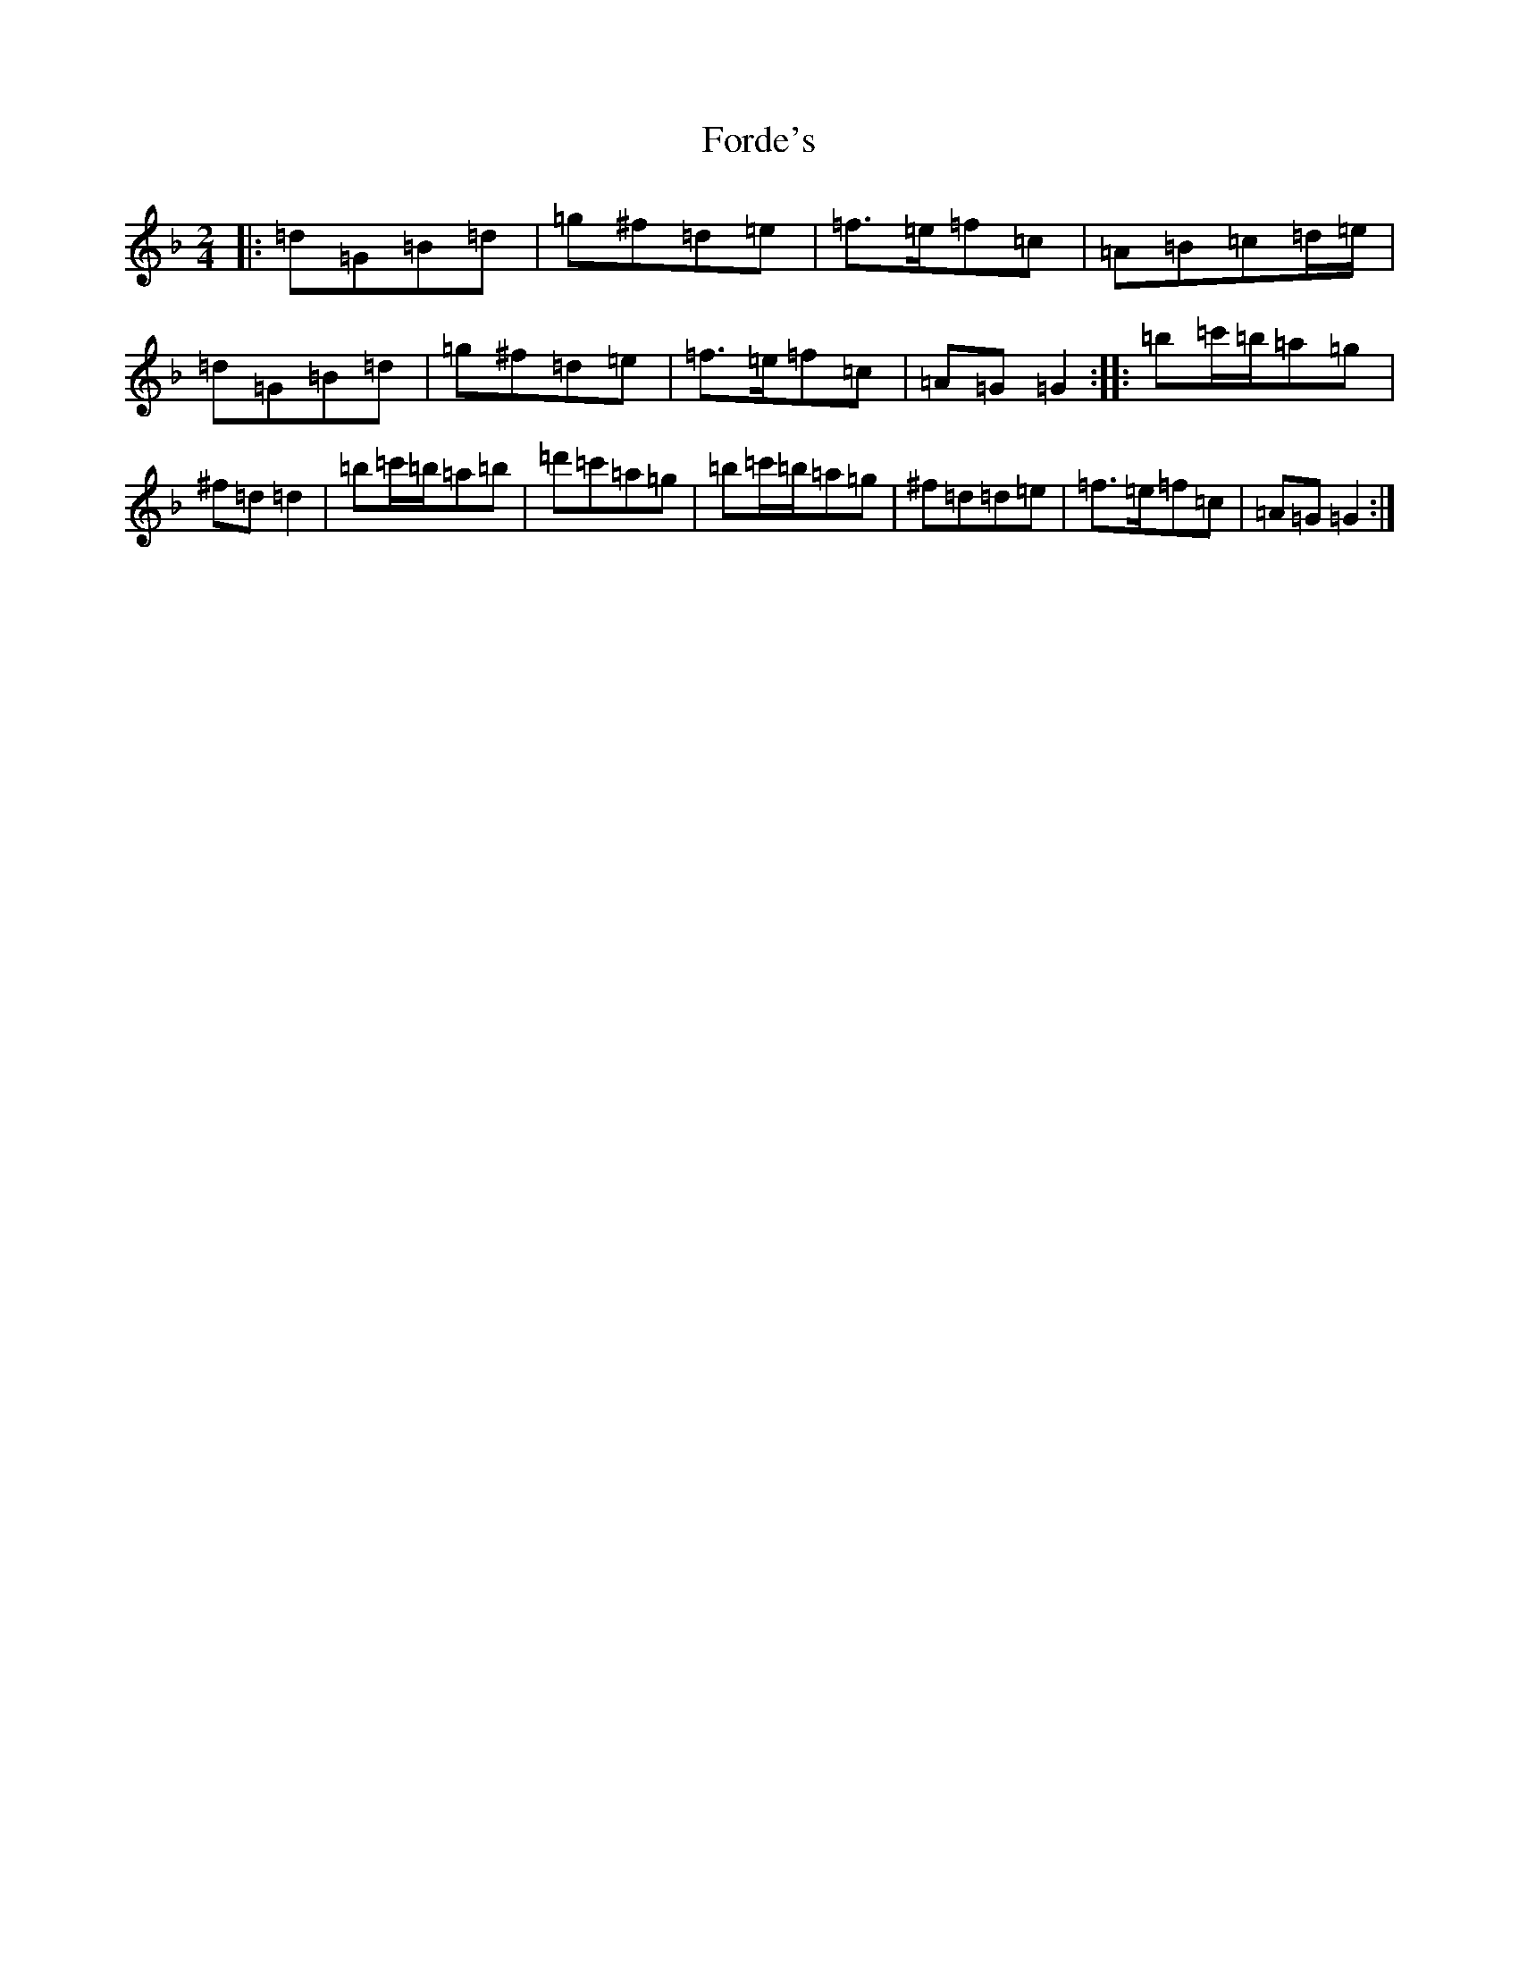 X: 7134
T: Forde's
S: https://thesession.org/tunes/8541#setting21729
Z: D Mixolydian
R: polka
M:2/4
L:1/8
K: C Mixolydian
|:=d=G=B=d|=g^f=d=e|=f>=e=f=c|=A=B=c=d/2=e/2|=d=G=B=d|=g^f=d=e|=f>=e=f=c|=A=G=G2:||:=b=c'/2=b/2=a=g|^f=d=d2|=b=c'/2=b/2=a=b|=d'=c'=a=g|=b=c'/2=b/2=a=g|^f=d=d=e|=f>=e=f=c|=A=G=G2:|
